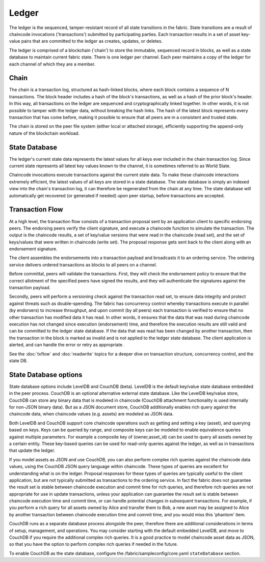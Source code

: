 Ledger
======

The ledger is the sequenced, tamper-resistant record of all state transitions in the fabric.  State
transitions are a result of chaincode invocations ('transactions') submitted by participating
parties.  Each transaction results in a set of asset key-value pairs that are committed to the
ledger as creates, updates, or deletes.

The ledger is comprised of a blockchain ('chain') to store the immutable, sequenced record in
blocks, as well as a state database to maintain current fabric state.  There is one ledger per
channel. Each peer maintains a copy of the ledger for each channel of which they are a member.

Chain
-----

The chain is a transaction log, structured as hash-linked blocks, where each block contains a
sequence of N transactions. The block header includes a hash of the block's transactions, as
well as a hash of the prior block's header. In this way, all transactions on the ledger are
sequenced and cryptographically linked together. In other words, it is not possible to tamper with
the ledger data, without breaking the hash links. The hash of the latest block represents every
transaction that has come before, making it possible to ensure that all peers are in a consistent
and trusted state.

The chain is stored on the peer file system (either local or attached storage), efficiently
supporting the append-only nature of the blockchain workload.

State Database
--------------

The ledger's current state data represents the latest values for all keys ever included in the chain
transaction log. Since current state represents all latest key values known to the channel, it is
sometimes referred to as World State.

Chaincode invocations execute transactions against the current state data. To make these
chaincode interactions extremely efficient, the latest values of all keys are stored in a state
database. The state database is simply an indexed view into the chain's transaction log, it can
therefore be regenerated from the chain at any time.  The state database will automatically get
recovered (or generated if needed) upon peer startup, before transactions are accepted.

Transaction Flow
----------------

At a high level, the transaction flow consists of a transaction proposal sent by an application
client to specific endorsing peers.  The endorsing peers verify the client signature, and execute
a chaincode function to simulate the transaction.  The output is the chaincode results,
a set of key/value versions that were read in the chaincode (read set), and the set of keys/values
that were written in chaincode (write set).  The proposal response gets sent back to the client
along with an endorsement signature.

The client assembles the endorsements into a transaction payload and broadcasts it to an ordering
service.  The ordering service delivers ordered transactions as blocks to all peers on a channel.

Before committal, peers will validate the transactions.  First, they will check the endorsement
policy to ensure that the correct allotment of the specified peers have signed the results, and they
will authenticate the signatures against the transaction payload.

Secondly, peers will perform a versioning check against the transaction read set, to ensure
data integrity and protect against threats such as double-spending.
The fabric has concurrency control whereby transactions execute in parallel (by endorsers)
to increase throughput, and upon commit (by all peers) each transaction is verified to ensure
that no other transaction has modified data it has read. In other words, it ensures that the data
that was read during chaincode execution has not changed since execution (endorsement) time,
and therefore the execution results are still valid and can be committed to the ledger state
database. If the data that was read has been changed by another transaction, then the
transaction in the block is marked as invalid and is not applied to the ledger state database.
The client application is alerted, and can handle the error or retry as appropriate.

See the :doc:`txflow` and :doc:`readwrite` topics for a deeper dive on transaction structure,
concurrency control, and the state DB.

State Database options
----------------------

State database options include LevelDB and CouchDB (beta). LevelDB is the default key/value state
database embedded in the peer process. CouchDB is an optional alternative external state database.
Like the LevelDB key/value store, CouchDB can store any binary data that is modeled in chaincode
(CouchDB attachment functionality is used internally for non-JSON binary data). But as a JSON
document store, CouchDB additionally enables rich query against the chaincode data, when chaincode
values (e.g. assets) are modeled as JSON data.

Both LevelDB and CouchDB support core chaincode operations such as getting and setting a key
(asset), and querying based on keys. Keys can be queried by range, and composite keys can be
modeled to enable equivalence queries against multiple parameters. For example a composite
key of (owner,asset_id) can be used to query all assets owned by a certain entity. These key-based
queries can be used for read-only queries against the ledger, as well as in transactions that
update the ledger.

If you model assets as JSON and use CouchDB, you can also perform complex rich queries against the
chaincode data values, using the CouchDB JSON query language within chaincode. These types of
queries are excellent for understanding what is on the ledger. Proposal responses for these types
of queries are typically useful to the client application, but are not typically submitted as
transactions to the ordering service. In fact the fabric does not guarantee the result set is stable
between chaincode execution and commit time for rich queries, and therefore rich queries
are not appropriate for use in update transactions, unless your application can guarantee the
result set is stable between chaincode execution time and commit time, or can handle potential
changes in subsequent transactions.  For example, if you perform a rich query for all assets
owned by Alice and transfer them to Bob, a new asset may be assigned to Alice by another
transaction between chaincode execution time and commit time, and you would miss this 'phantom'
item.

CouchDB runs as a separate database process alongside the peer, therefore there are additional
considerations in terms of setup, management, and operations. You may consider starting with the
default embedded LevelDB, and move to CouchDB if you require the additional complex rich queries.
It is a good practice to model chaincode asset data as JSON, so that you have the option to perform
complex rich queries if needed in the future.

To enable CouchDB as the state database, configure the /fabric/sampleconfig/core.yaml ``stateDatabase``
section.

